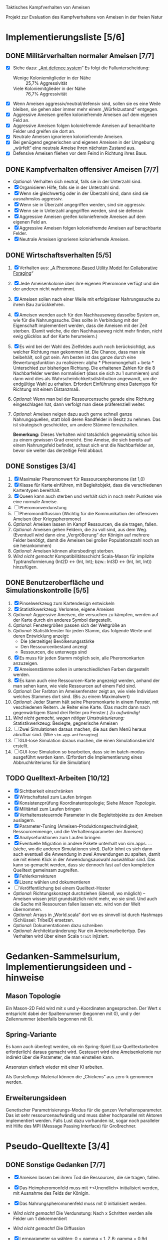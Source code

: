 Taktisches Kampfverhalten von Ameisen

Projekt zur Evaluation des Kampfverhaltens von Ameisen in der freien Natur

* Implementierungsliste [5/6]
** DONE Militärverhalten normaler Ameisen [7/7]
 + [X] Siehe dazu: „[[/home/kairos/Daten/Universit%C3%A4t/K%C3%BCnstliche%20Intelligenz/Agentes%20Inteligentes%20y%20Sistemas%20Multiagente/%C3%9Cbungsbetrieb/Abschlussprojekt/Literatur%20die%20wirklich%20verwendet%20wird/Ant%20defence%20system:%20A%20mechanism%20organizing%20individual%20responses%20into%20efficient%20collective%20behavior%20-%202001.pdf][Ant defence system]]“ Es folgt die Fallunterscheidung:
   - Wenige Koloniemitglieder in der Nähe :: 25,7% Aggressivität
   - Viele Koloniemitglieder in der Nähe :: 76,7% Aggressivität
 + [X] Wenn Ameisen aggressiv/neutral/defensiv sind, sollen sie es eine Weile bleiben, sie gehen aber immer mehr einem
   „Würfelzustand“ entgegen.
 + [X] Aggressive Ameisen greifen koloniefremde Ameisen auf dem eigenen Feld an.
 + [X] Aggressive Ameisen folgen koloniefremde Ameisen auf benachbarte Felder und greifen sie dort an.
 + [X] Neutrale Ameisen ignorieren koloniefremde Ameisen.
 + [X] Bei genügend gegnerischen und eigenen Ameisen in der Umgebung „würfelt“ eine neutrale Ameise ihren nächsten
   Zustand aus.
 + [X] Defensive Ameisen fliehen vor dem Feind in Richtung ihres Baus.
   
** DONE Kampfverhalten offensiver Ameisen [7/7]
 + /Optional:/ Verhalten sich neutral, falls sie in der Unterzahl sind.
 + [X] Organisieren Hilfe, falls sie in der Unterzahl sind.
 + [X] Wenn sie gleichwertig oder in der Überzahl sind, dann sind sie ausnahmslos aggressiv.
 + [X] Wenn sie in Überzahl angegriffen werden, sind sie aggressiv.
 + [X] Wenn sie in Unterzahl angegriffen werden, sind sie defensiv
 + [X] Aggressive Ameisen greifen koloniefremde Ameisen auf dem eigenen Feld an.
 + [X] Aggressive Ameisen folgen koloniefremde Ameisen auf benachbarte Felder.
 + [X] Neutrale Ameisen ignorieren koloniefremde Ameisen.

** DONE Wirtschaftsverhalten [5/5]
 1) [X] Verhalten aus: „[[/home/kairos/Daten/Universit%C3%A4t/K%C3%BCnstliche%20Intelligenz/Agentes%20Inteligentes%20y%20Sistemas%20Multiagente/%C3%9Cbungsbetrieb/Abschlussprojekt/Literatur%20die%20wirklich%20verwendet%20wird/A%20Pheromone-Based%20Utility%20Model%20for%20Collaborative%20Foraging%20-%202003.pdf][A Pheromone-Based Utility Model for Collaborative Foraging]]“
 2) [X] Jede Ameisenkolonie über ihre eigenen Pheromone verfügt und die der anderen nicht wahrnimmt.
 3) [X] Ameisen sollen nach einer Weile mit erfolgsloser Nahrungssuche zu ihrem Bau zurückkehren.
 4) [X] Ameisen wenden auch für den Nachhauseweg dasselbe System an, wie für die Nahrungssuche. Dies sollte in
    Verbindung mit der Eigenschaft implementiert werden, dass die Ameisen mit der Zeit sterben. (Damit welche, die den
    Nachhauseweg nicht mehr finden, nicht ewig glücklos auf der Karte herumeiern.)
 5) [X] Es wird bei der Wahl des Zielfeldes auch noch berücksichtigt, aus welcher Richtung man gekommen ist. Die
    Chance, dass man sie beibehält, soll gut sein. Am besten ist das ganze durch eine Bewertungsfunktion zu
    realisieren: alpha * Pheromongehalt + beta * Unterschied zur bisherigen Richtung. Die erhaltenen Zahlen für die 8
    Nachbarfelder werden normalisiert (dass sie sich zu 1 summieren) und dann wird dies als
    Wahrscheinlichkeitsdistribution angewandt, um die endgültige Wahl zu erhalten. Erfordert Einführung eines Datentyps
    für Richtung mit einem Distanzmaß. 
 6) /Optional:/ Wenn man bei der Ressourcensuche gerade eine Richtung eingeschlagen hat, dann verfolgt man diese
    präferenziell weiter.
 7) /Optional:/ Ameisen neigen dazu auch gerne schnell ganze Nahrungsquellen, statt bloß deren Randfelder in Besitz zu
    nehmen. Das ist strategisch geschickter, um andere Stämme fernzuhalten.

   *Bemerkung:* Dieses Verhalten wird tatsächlich gegenwärtig schon bis zu einem gewissen Grad erreicht. Eine Ameise,
    die sich bereits auf einem Nahrungsfeld befindet, schaut sich erst die Nachbarfelder an, bevor sie weiter das
    derzeitige Feld abbaut.

** DONE Sonstiges [3/4]
 1) [X] Maximaler Pheromonwert für Ressourcenpheromone (ist 1,0)
 2) [X] Klasse für Karte einführen, mit Begleitobjekt, dass die verschiedenen Kartentypen bereithält.
 3) [X] Queen kann auch sterben und verhält sich in noch mehr Punkten wie eine normale Ameise.
 4) [ ] Pheromonverdunstung
 5) [ ] Pheromondiffussion (Wichtig für die Kommunikation der offensiven Ameisen über Kriegspheromone)
 7) /Optional:/ Ameisen lassen im Kampf Ressourcen, die sie tragen, fallen.
 8) /Optional:/ Ameisen gehen Feldern, die zu voll sind, aus dem Weg. (Eventuell wird dann eine „Vergrößerung“ der
    Königin auf mehrere Felder benötigt, damit die Ameisen bei großer Populationszahl noch an sie herankommen)
 9) /Optional:/ Ameisen können altersbedingt sterben.
 10) /Wird nicht gemacht/ Kompatibilitätsschicht Scala-Mason für implizite Typtransformierung (Int2D <-> (Int, Int); bzw.: Int3D <-> (Int,
     Int, Int)) hinzufügen.

** DONE Benutzeroberfläche und Simulationskontrolle [5/5]
 1) [X] Pinselwerkzeug zum Kartendesign entwickeln
 2) [X] Statistikwerkzeug: Verlorene, eigene Ameisen
 3) /Optional:/ Aggressive Ameisen, die versuchen zu kämpfen, werden auf der Karte durch ein anderes Symbol dargestellt.
 4) /Optional:/ Fenstergrößen passen sich der Weltgröße an
 5) /Optional:/ Statistikfenster für jeden Stamm, das folgende Werte und deren Entwicklung anzeigt:
    - Die (derzeitige) Bevölkerungsstärke
    - Den Ressourcenbestand anzeigt
    - Ressourcen, die unterwegs sind
 6) [X] Es muss für jeden Stamm möglich sein, alle Pheromonkarten anzuzeigen.
 7) [X] Ameisenstämme sollen in unterschiedlichen Farben dargestellt werden.
 8) [X] Es kann auch eine Ressourcen-Karte angezeigt werden, anhand der man sehen kann, wie viele Ressourcen auf einem
    Feld sind.
 9) /Optional:/ Der Farbton im Ameisenfenster zeigt an, wie viele Individuen welches Stammes dort sind. (Bis zu einem
    Maximalwert)
 10) /Optional:/ Jeder Stamm hält seine Pheromonkarte in einem Fenster, mit veschiedenen Reitern. Je Reiter eine
     Karte. (Das macht dann nach gegenwärtigem Stand drei Reiter pro Fenster.) /Zu aufwändig!/
 11) /Wird nicht gemacht, wegen nötiger Umstrukturierung:/ Statistikwerkzeug: Besiegte, gegnerische Ameisen
 12) [ ] Zwei Simulationen daraus machen, die aus dem Menü heraus abrufbar sind. (Wie ~sim.app.antforaging~)
 13) [ ] GUI-lose Simulation daraus machen, die einen Simulationsbericht erstellt.
 14) [ ] GUI-lose Simulation so bearbeiten, dass sie im batch-modus ausgeführt werden kann. (Erfordert die
     Implementierung eines Abbruchkriteriums für die Simulation)


** TODO Quelltext-Arbeiten [10/12]
 + [X] Sichtbarkeit einschränken
 + [X] Wirtschaftsteil zum Laufen bringen
 + [X] Konsistenzprüfung Koordinatentopologie; Siehe [[Mason Topologie]].
 + [X] Militärteil zum Laufen bringen
 + [X] Verhaltenssteuernde Parameter in die Begleitobjekte zu den Ameisen auslagern.
 + [X] Parameter-Tuning (Ameisen-Produktionsgeschwindigkeit, Ressourcenmenge, und die Verhaltensparameter der Ameisen)
 + [X] Analysefunktionen zum Laufen bringen
 + [X] Eventuelle Migration in andere Pakete unterhalt von sim.apps. … (siehe, wo die anderen Simulationen sind).  Dafür
   lohnt es sich dann auch eventuell die Anwendung in zwei Anwendungen zu spalten, damit sie mit einem Klick in der
   Anwendungsauswahl auswählbar sind. Das kann so gemacht werden, dass sie dennoch fast auf den kompletten Quelltext
   gemeinsam zugreifen.
 + [X] Fehlerkorrekturen
 + [X] Lizenz wählen und dokumentieren
 + [ ] Veröffentlichung bei einem Quelltext-Hoster
 + /Optional:/ Richtungskonzept durchziehen (überall, wo möglich) – Ameisen wissen jetzt grundsätzlich nicht mehr, wo
   sie sind. Und auch die Sache mit Ressourcen fallen lassen etc. wird von der Welt übernommen.
 + /Optional:/ Arrays in „World.scala“ dort wo es sinnvoll ist durch Hashmaps (Schlüssel: TribeID) ersetzen.
 + /Optional:/ Dokumentationen dazu schreiben
 + /Optional:/ Architekturänderung: Nur ein Ameisenarbeitertyp. Das Verhalten wird über einen Scala ~trait~ injiziert.


* Gedanken-Sammelsurium, Implementierungsideen und -hinweise
** Mason Topologie
Ein Mason-2D Feld wird mit x und y-Koordinaten angesprochen. Der Wert x entspricht dabei der Spaltennummer (begonnen mit
0), und y der Zeilennummer (ebenfalls begonnen mit 0).

** Spring-Variante
Es kann auch überlegt werden, ob ein Spring-Spiel (Lua-Quelltextarbeiten erforderlich) daraus gemacht wird. Gesteuert
wird eine Ameisenkolonie nur indirekt über die Parameter, die man einstellen kann.

Ansonsten einfach wieder mit einer KI arbeiten.

Als Darstellungs-Material können die „Chickens“ aus zero-k genommen werden.

** Erweiterungsideen
Genetischer Parametrisierungs-Modus für die ganzen Verhaltensparameter. Das ist sehr ressourcenaufwändig und muss daher
hochparallel mit Aktoren implementiert werden. Falls Lust dazu vorhanden ist, sogar noch paralleler mit Hilfe des MPI
(Message Passing Interface) für Großrechner.


* Pseudo-Quelltexte [3/4]
** DONE Sonstige Gedanken [7/7]
 + [X] Ameisen lassen bei ihrem Tod die Ressourcen, die sie tragen, fallen.
 + [X] Das Heimpheromonfeld muss mit +<Unendlich> initialisiert werden, mit Ausnahme des Felds der Königin.
 + [X] Das Nahrungspheromonenfeld muss mit 0 initialisiert werden.
 + /Wird nicht gemacht!/ Die Verdunstung: Nach x Schritten werden alle Felder um 1 dekrementiert
 + /Wird nicht gemacht!/ Die Diffussion
 + [X] Lernparameter so wählen: 0 < gamma < 1. Z.B: gamma = 0.9d
 + [X] Double-Felder für die Pheromone wählen, Außnahme: Heimpheromon, das bitte mit Int
 + [X] Möglichkeit die Bevölkerung zu zählen.
 + [X] Es muss ein Mechanismus hinein, damit Ameisen nicht in jedem Schritt ihr Verhalten zu einem Artgenossen eines
   anderen Stammes ändern.

   /Idee:/ Aggresivitätszähler zwischen -10 (defensiv) über 0 (kann neue Aggresivität berechnen) bis +10 (aggresiv). Die
   Zeit nähert den Zustand an 0 an.

** DONE Wirtschafstverhalten
Dieses teilen sich alle Ameisen
 * Modibestimmung
   + Fall :: Ameise hat maximal viel Nahrung oder ist „gelangweilt”:
     - Wahr :: ~Gehe nach Hause~
     - Falsch :: ~Suche nach Nahrung~

 * Gehe nach Hause
   + Fall :: Ameise ist schon zu Hause
     - Wahr :: Gibt etwaige Ressourcen an die Königin und verliere alle
               Langeweile beim Suchen von Ressourcen.
     - Falsch :: ~Folge Pheromonroute nach Hause~

 * Folge Pheromonroute nach Hause :: Ameise befindet sich gerade auf Position
      s. Sie nimmt immer den bisher optimalen Weg und passt nur die
      Nahrungspheromone an.
   + s' := Nachbarfeld mit größtem Heim-Pheromon
   + Ameise geht nach s'
   + ~Anpassung des Nahrungspheromonwerts der aktuellen Position~

 * Suche nach Nahrung :: Ameise befindet sich gerade auf Position s.
   + s' := Zielfeld. Mit gewisser Wkt. ist es das Feld mit der höchsten
     Nahrungspheromon-Rate. Ansonsten kann es irgendein anderes Feld sein. Diese
     Wahrscheinlichkeit hängt von der Explorationsrate ab.
   + Ameise geht nach s'
   + ~Anpassung des Nahrungspheromonwerts der aktuellen Position~
   + ~Anpassung des Heimheromonwerts der aktuellen Position~
   + ~Baue Ressourcen ab~

 * Anpassung des Nahrungspheromonwerts der aktuellen Position :: Die aktuelle
      Position ist s.
   + r(s) := Menge an Nahrung (= Wert des Feldes) auf diesem Feld
   + s' := Nachbarfeld von s, mit dem höchsten Nahrungspheromonenwert
   + NahrungsPhero(s) := r(s) + gamma * NahrungsPhero(s')

 * Anpassung des Heimpheromonwerts der aktuellen Position :: Die aktuelle
      Position ist s.
   + s' := Nachbarfeld, mit dem /geringsten/ Heimwert
   + HeimPhero(s) := min(HeimPhero(s), HeimPhero(s') + 1)

 * Baue Ressourcen ab :: Baut, wenn möglich, ressourcen ab. Wenn nicht, dann
      wird die Ameise etwas gelangweilter.
   + Fall :: Aktuelles Feld enthält Nahrung
     - Wahr :: Nahrung wird abgebaut und Langweilezähler auf den Maximalwert
               gesetzt.
     - Falsch :: Die Ameise wird etwas gelangweilter (Langweilezähler -= 1)
   
** DONE Kampfverhalten normaler Ameisen
 * Modibestimmung
 + Fall :: Feind in der Nähe?
   - Falsch :: ~Wirtschaftsverhalten~
   - Wahr :: ~Aggressiv sein?~

 * Aggressiv sein?
      Falls Ameise nicht aggressiv, geht sie mit bestimmter Wahrscheinlichkeit (abh. von Nahrungspheromonen)
      in den aggressiven Zustand

      Falls Ameise aggressiv (taktisches Verhalten)
        Verfolge den Feind. Ist er auf dem gleichen Feld, so greife ihn an

      Falls Ameise nicht aggressiv: ökonomisches Verhalten

** TODO Kampfverhalten aggressiver Ameisen
   /*
    TODO: Implementiere diesen Pseudocode
    Bemerkung: Die Ameise soll den Fall ausführen, der zuerst zutrifft.

      Fall 1: Feindliche Einheiten in der Nähe und in der Überzahl:
        Rufe weiträumig um Hilfe und
        wahre Distanz

      Fall 2: Feindliche Einheiten in der Nähe und in der Unterzahl
        Rufe nur eigene Einheiten im Umkreis herbei

      Fall 1: Andere Ameise schreit irgendwo um Hilfe
        Ameise lässt alles stehen und liegen und bewegt sich in Richtung Angriff
        Sie legt dabei keine Pheromonroute an

      Fall 2: Ameise hat vollen Rucksack
        Sie läuft in Richtung Königin. Sobald sie sich nahe genug bei ihr befindet, gibt sie die Fracht ab
        Pheromon wird abgegeben

    Fall 3:
    */
